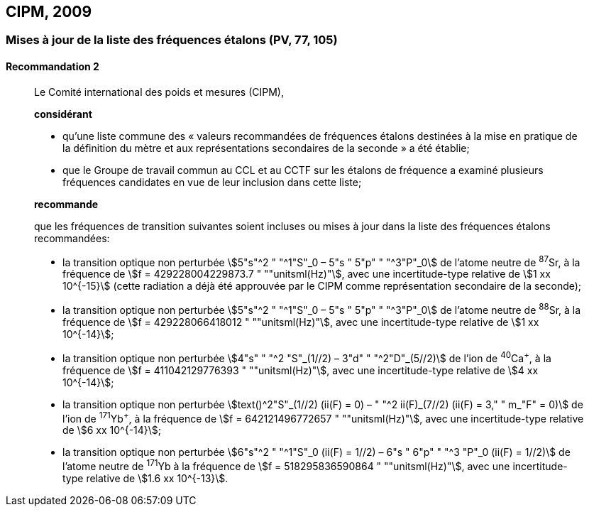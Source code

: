 [[cipm2009]]
== CIPM, 2009

[[cipm2009r2]]
=== Mises à jour de la liste des fréquences étalons (PV, 77, 105)

[[cipm2009r2r2]]
==== Recommandation 2
____

Le Comité international des poids et mesures (CIPM),

*considérant*

* qu’une liste commune des «&nbsp;valeurs recommandées de fréquences étalons destinées à la
mise en pratique de la définition du mètre(((mètre (m)))) et aux représentations secondaires de la
seconde&nbsp;» a été établie;

* que le Groupe de travail commun au CCL et au CCTF sur les étalons de fréquence a
examiné plusieurs fréquences candidates en vue de leur inclusion dans cette liste;

*recommande*

que les fréquences de transition suivantes soient incluses ou mises à jour dans la liste des
fréquences étalons recommandées:

* la transition optique non perturbée stem:[5"s"^2 " "^1"S"_0 – 5"s " 5"p" " "^3"P"_0] de l’atome neutre de ^87^Sr,
à la fréquence de stem:[f = 429228004229873.7 " ""unitsml(Hz)"], avec une incertitude-type relative de
stem:[1 xx 10^{-15}] (cette radiation a déjà été approuvée par le CIPM comme représentation secondaire
de la seconde);

* la transition optique non perturbée stem:[5"s"^2 " "^1"S"_0 – 5"s " 5"p" " "^3"P"_0] de l’atome neutre de ^88^Sr,
à la fréquence de stem:[f = 429228066418012 " ""unitsml(Hz)"], avec une incertitude-type relative de
stem:[1 xx 10^{-14}];

* la transition optique non perturbée stem:[4"s" " "^2 "S"_(1//2) – 3"d" " "^2"D"_(5//2)] de l’ion de ^40^Ca^+^, à la fréquence de
stem:[f = 411042129776393 " ""unitsml(Hz)"], avec une incertitude-type relative de stem:[4 xx 10^{-14}];

* la transition optique non perturbée stem:[text()^2"S"_(1//2) (ii(F) = 0) – " "^2 ii(F)_(7//2) (ii(F) = 3," " m_"F" = 0)] de l’ion de ^171^Yb^+^, à la
fréquence de stem:[f = 642121496772657 " ""unitsml(Hz)"], avec une incertitude-type relative de stem:[6 xx 10^{-14}];

* la transition optique non perturbée stem:[6"s"^2 " "^1"S"_0 (ii(F) = 1//2) – 6"s " 6"p" " "^3 "P"_0 (ii(F) = 1//2)] de l’atome neutre de
^171^Yb à la fréquence de stem:[f = 518295836590864 " ""unitsml(Hz)"], avec une incertitude-type relative de
stem:[1.6 xx 10^{-13}].
____